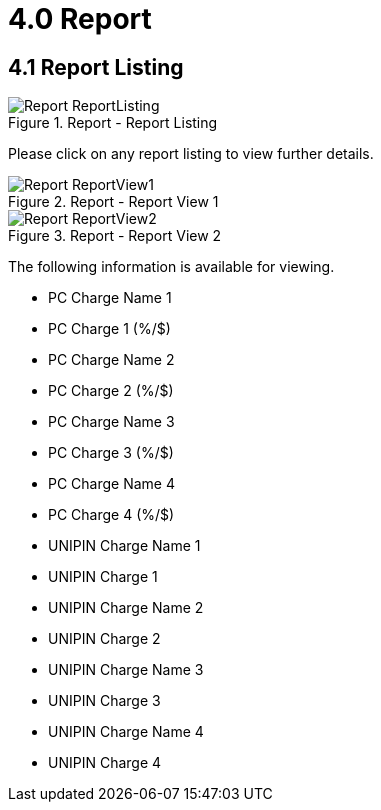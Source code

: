 [#h3_merchant_admin_maintenance_report]
= 4.0 Report

== 4.1 Report Listing
.Report - Report Listing
image::Report-ReportListing.png[align="center"]

Please click on any report listing to view further details.

.Report - Report View 1
image::Report-ReportView1.png[align="center"]

.Report - Report View 2
image::Report-ReportView2.png[align="center"]

The following information is available for viewing.

* PC Charge Name 1
* PC Charge 1 (%/$)
* PC Charge Name 2
* PC Charge 2 (%/$)
* PC Charge Name 3
* PC Charge 3 (%/$)
* PC Charge Name 4
* PC Charge 4 (%/$)
* UNIPIN Charge Name 1
* UNIPIN Charge 1
* UNIPIN Charge Name 2
* UNIPIN Charge 2
* UNIPIN Charge Name 3
* UNIPIN Charge 3
* UNIPIN Charge Name 4
* UNIPIN Charge 4
